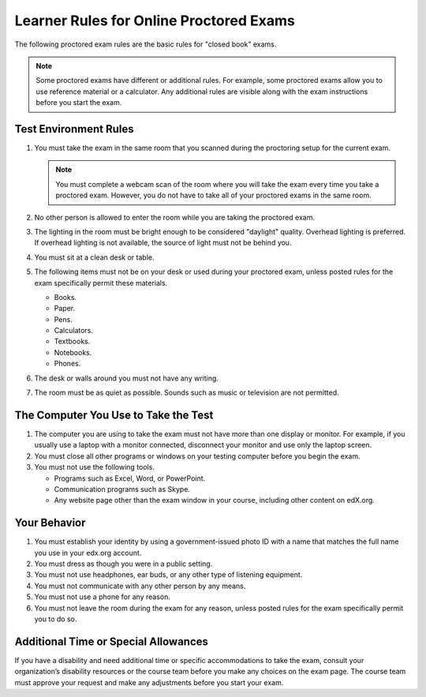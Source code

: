 .. This file contains the proctored exam rules. This section is included within
.. topics in both the learner and course author documentation for partners and
.. Open edX.


.. _Know Rules for Online Proctoring:

****************************************
Learner Rules for Online Proctored Exams
****************************************

The following proctored exam rules are the basic rules for "closed book" exams.

.. note::
    Some proctored exams have different or additional rules. For example, some
    proctored exams allow you to use reference material or a calculator. Any
    additional rules are visible along with the exam instructions before you
    start the exam.

.. :contents::
  :local:
  :depth: 1

======================
Test Environment Rules
======================

#. You must take the exam in the same room that you scanned during the
   proctoring setup for the current exam.

   .. note::
     You must complete a webcam scan of the room where you will take the exam
     every time you take a proctored exam. However, you do not have to take all
     of your proctored exams in the same room.

#. No other person is allowed to enter the room while you are taking the
   proctored exam.

#. The lighting in the room must be bright enough to be considered "daylight"
   quality. Overhead lighting is preferred. If overhead lighting is not
   available, the source of light must not be behind you.

#. You must sit at a clean desk or table.

#. The following items must not be on your desk or used during your proctored
   exam, unless posted rules for the exam specifically permit these materials.

   * Books.
   * Paper.
   * Pens.
   * Calculators.
   * Textbooks.
   * Notebooks.
   * Phones.

#. The desk or walls around you must not have any writing.

#. The room must be as quiet as possible. Sounds such as music or television
   are not permitted.

=====================================
The Computer You Use to Take the Test
=====================================

#. The computer you are using to take the exam must not have more than one
   display or monitor. For example, if you usually use a laptop with a monitor
   connected, disconnect your monitor and use only the laptop screen.

#. You must close all other programs or windows on your testing computer before
   you begin the exam.

#. You must not use the following tools.

   * Programs such as Excel, Word, or PowerPoint.
   * Communication programs such as Skype.
   * Any website page other than the exam window in your course, including
     other content on edX.org.

=============
Your Behavior
=============

#. You must establish your identity by using a government-issued photo ID with
   a name that matches the full name you use in your edx.org account.

#. You must dress as though you were in a public setting.

#. You must not use headphones, ear buds, or any other type of listening
   equipment.

#. You must not communicate with any other person by any means.

#. You must not use a phone for any reason.

#. You must not leave the room during the exam for any reason, unless posted
   rules for the exam specifically permit you to do so.

.. _Request Additional Time:

=====================================
Additional Time or Special Allowances
=====================================

If you have a disability and need additional time or specific accommodations to
take the exam, consult your organization’s disability resources or the course
team before you make any choices on the exam page. The course team must approve
your request and make any adjustments before you start your exam.

.. only:: Partners

  *******************************
  Consequences of Rule Violations
  *******************************

  If you violate the online proctoring rules and receive an **Unsatisfactory**
  status, you automatically receive a score of 0 for the exam. For most
  courses, you are no longer eligible for academic credit.

  If you have questions about your proctoring exam status, go to https://edx.org
  to contact edX Support, or consult your course team.
